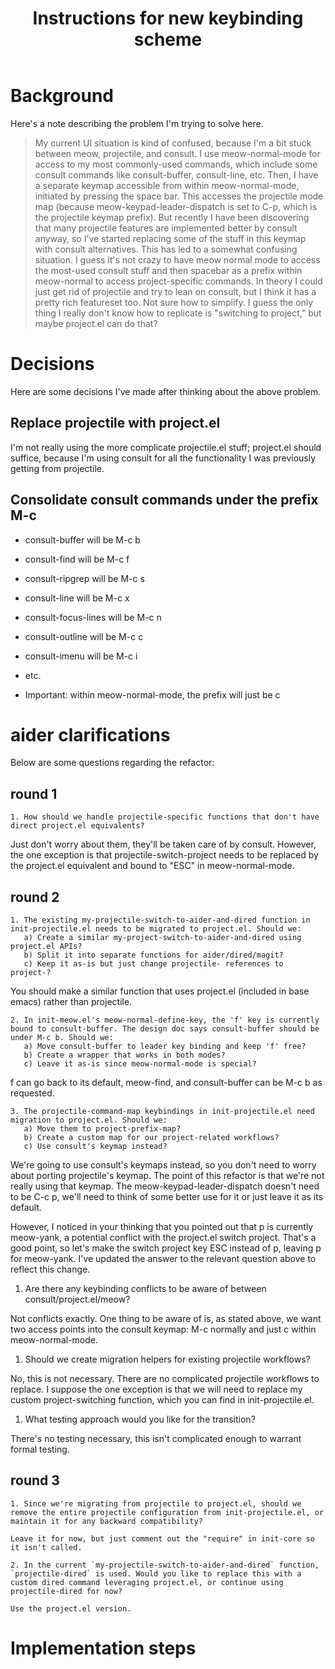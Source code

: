 #+TITLE: Instructions for new keybinding scheme
* Background
Here's a note describing the problem I'm trying to solve here.
#+begin_quote
My current UI situation is kind of confused, because I'm a bit stuck between meow, projectile, and consult. I use meow-normal-mode for access to my most commonly-used commands, which include some consult commands like consult-buffer, consult-line, etc. Then, I have a separate keymap accessible from within meow-normal-mode, initiated by pressing the space bar. This accesses the projectile mode map (because meow-keypad-leader-dispatch is set to C-p, which is the projectile keymap prefix). But recently I have been discovering that many projectile features are implemented better by consult anyway, so I've started replacing some of the stuff in this keymap with consult alternatives. This has led to a somewhat confusing situation. I guess it's not crazy to have meow normal mode to access the most-used consult stuff and then spacebar as a prefix within meow-normal to access project-specific commands. In theory I could just get rid of projectile and try to lean on consult, but I think it has a pretty rich featureset too. Not sure how to simplify. I guess the only thing I really don't know how to replicate is "switching to project," but maybe project.el can do that?
#+end_quote

* Decisions
Here are some decisions I've made after thinking about the above problem.
** Replace projectile with project.el
I'm not really using the more complicate projectile.el stuff; project.el should suffice, because I'm using consult for all the functionality I was previously getting from projectile.

** Consolidate consult commands under the prefix M-c
  - consult-buffer will be M-c b
  - consult-find will be M-c f
  - consult-ripgrep will be M-c s
  - consult-line will be M-c x
  - consult-focus-lines will be M-c n
  - consult-outline will be M-c c
  - consult-imenu will be M-c i
  - etc.
    
  - Important: within meow-normal-mode, the prefix will just be c

* aider clarifications
Below are some questions regarding the refactor:

** round 1
#+begin_src aider-question
1. How should we handle projectile-specific functions that don't have direct project.el equivalents?
#+end_src

#+begin_answer
Just don't worry about them, they'll be taken care of by consult. However, the one exception is that projectile-switch-project needs to be replaced by the project.el equivalent and bound to "ESC" in meow-normal-mode.
#+end_answer

** round 2
#+begin_src aider-question
1. The existing my-projectile-switch-to-aider-and-dired function in init-projectile.el needs to be migrated to project.el. Should we:
   a) Create a similar my-project-switch-to-aider-and-dired using project.el APIs?
   b) Split it into separate functions for aider/dired/magit?
   c) Keep it as-is but just change projectile- references to project-?
#+end_src

#+begin_answer
You should make a similar function that uses project.el (included in base emacs) rather than projectile.
#+end_answer

#+begin_src aider-question
2. In init-meow.el's meow-normal-define-key, the 'f' key is currently bound to consult-buffer. The design doc says consult-buffer should be under M-c b. Should we:
   a) Move consult-buffer to leader key binding and keep 'f' free?
   b) Create a wrapper that works in both modes?
   c) Leave it as-is since meow-normal-mode is special?
#+end_src

#+begin_answer 
f can go back to its default, meow-find, and consult-buffer can be M-c b as requested.
#+end_answer

#+begin_src aider-question
3. The projectile-command-map keybindings in init-projectile.el need migration to project.el. Should we:
   a) Move them to project-prefix-map?
   b) Create a custom map for our project-related workflows?
   c) Use consult's keymap instead?
#+end_src

#+begin_answer
We're going to use consult's keymaps instead, so you don't need to worry about porting projectile's keymap. The point of this refactor is that we're not really using that keymap. The meow-keypad-leader-dispatch doesn't need to be C-c p, we'll need to think of some better use for it or just leave it as its default.

However, I noticed in your thinking that you pointed out that p is currently meow-yank, a potential conflict with the project.el switch project. That's a good point, so let's make the switch project key ESC instead of p, leaving p for meow-yank. I've updated the answer to the relevant question above to reflect this change.
#+end_answer

#+begin_aider-question
2. Are there any keybinding conflicts to be aware of between consult/project.el/meow?
#+end_aider-question

#+begin_answer
Not conflicts exactly. One thing to be aware of is, as stated above, we want two access points into the consult keymap: M-c normally and just c within meow-normal-mode.
#+end_answer

#+begin_aider-question
3. Should we create migration helpers for existing projectile workflows?
#+end_aider-question

#+begin_answer
No, this is not necessary. There are no complicated projectile workflows to replace. I suppose the one exception is that we will need to replace my custom project-switching function, which you can find in init-projectile.el.
#+end_answer

#+begin_aider-question
4. What testing approach would you like for the transition?
#+end_aider-question

#+begin_answer
There's no testing necessary, this isn't complicated enough to warrant formal testing.
#+end_answer

** round 3
#+begin_src aider-question
1. Since we're migrating from projectile to project.el, should we remove the entire projectile configuration from init-projectile.el, or maintain it for any backward compatibility?
#+end_src

#+begin_src aider-answer
Leave it for now, but just comment out the "require" in init-core so it isn't called.
#+end_src

#+begin_src aider-question
2. In the current `my-projectile-switch-to-aider-and-dired` function, `projectile-dired` is used. Would you like to replace this with a custom dired command leveraging project.el, or continue using projectile-dired for now?
#+end_src

#+begin_src aider-answer
Use the project.el version.
#+end_src

* Implementation steps
